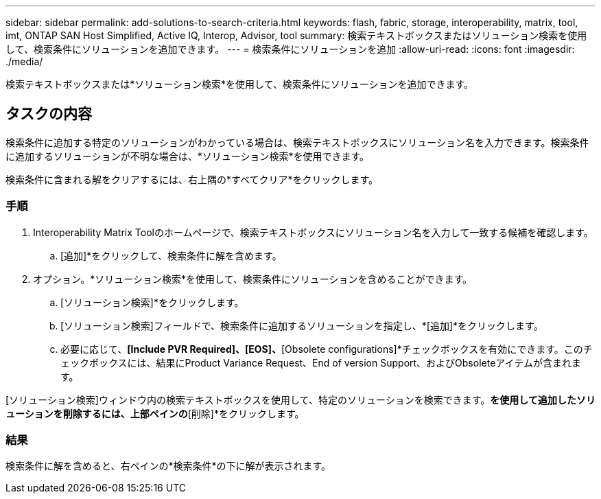 ---
sidebar: sidebar 
permalink: add-solutions-to-search-criteria.html 
keywords: flash, fabric, storage, interoperability, matrix, tool, imt, ONTAP SAN Host Simplified, Active IQ, Interop, Advisor, tool 
summary: 検索テキストボックスまたはソリューション検索を使用して、検索条件にソリューションを追加できます。 
---
= 検索条件にソリューションを追加
:allow-uri-read: 
:icons: font
:imagesdir: ./media/


[role="lead"]
検索テキストボックスまたは*ソリューション検索*を使用して、検索条件にソリューションを追加できます。



== タスクの内容

検索条件に追加する特定のソリューションがわかっている場合は、検索テキストボックスにソリューション名を入力できます。検索条件に追加するソリューションが不明な場合は、*ソリューション検索*を使用できます。

検索条件に含まれる解をクリアするには、右上隅の*すべてクリア*をクリックします。



=== 手順

. Interoperability Matrix Toolのホームページで、検索テキストボックスにソリューション名を入力して一致する候補を確認します。
+
.. [追加]*をクリックして、検索条件に解を含めます。


. オプション。*ソリューション検索*を使用して、検索条件にソリューションを含めることができます。
+
.. [ソリューション検索]*をクリックします。
.. [ソリューション検索]フィールドで、検索条件に追加するソリューションを指定し、*[追加]*をクリックします。
.. 必要に応じて、*[Include PVR Required]、[EOS]、*[Obsolete configurations]*チェックボックスを有効にできます。このチェックボックスには、結果にProduct Variance Request、End of version Support、およびObsoleteアイテムが含まれます。




[ソリューション検索]ウィンドウ内の検索テキストボックスを使用して、特定のソリューションを検索できます。[ソリューション検索]*を使用して追加したソリューションを削除するには、上部ペインの*[削除]*をクリックします。



=== 結果

検索条件に解を含めると、右ペインの*検索条件*の下に解が表示されます。
